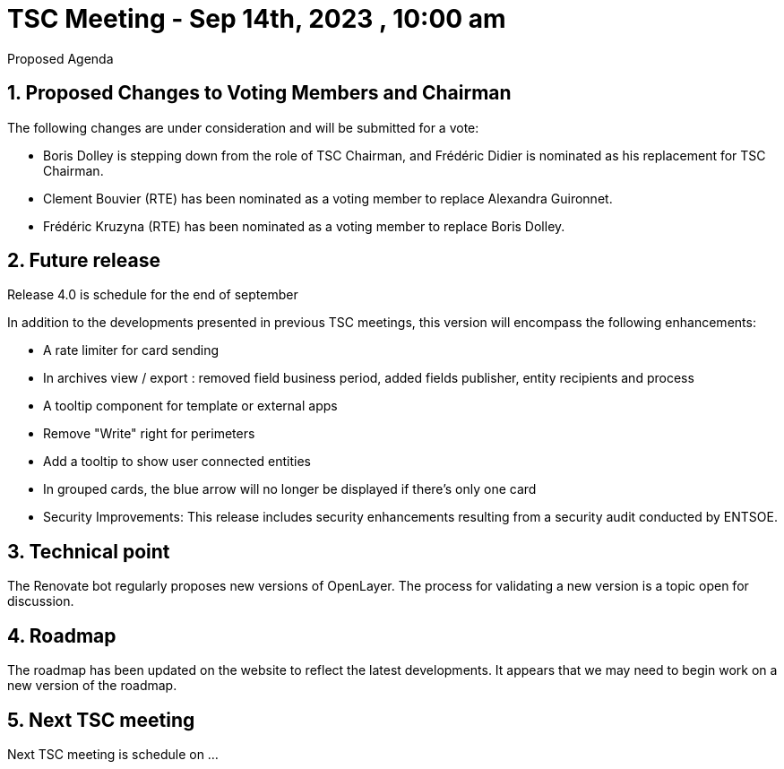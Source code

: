 = TSC Meeting - Sep 14th, 2023 , 10:00 am  

:sectnums:
:nofooter:
:icons: font

****
Proposed Agenda
****

== Proposed Changes to Voting Members and Chairman

The following changes are under consideration and will be submitted for a vote:

- Boris Dolley is stepping down from the role of TSC Chairman, and Frédéric Didier is nominated as his replacement for TSC Chairman.
- Clement Bouvier (RTE) has been nominated as a voting member to replace Alexandra Guironnet.
- Frédéric Kruzyna (RTE) has been nominated as a voting member to replace Boris Dolley.

== Future release 

Release 4.0 is schedule for the end of september 

In addition to the developments presented in previous TSC meetings, this version will encompass the following enhancements:

- A rate limiter for card sending
- In archives view / export : removed field business period, added fields publisher, entity recipients and process
- A tooltip component for template or external apps
- Remove "Write" right for perimeters
- Add a tooltip to show user connected entities
- In grouped cards, the blue arrow will no longer be displayed if there's only one card
- Security Improvements: This release includes security enhancements resulting from a security audit conducted by ENTSOE.

== Technical point

The Renovate bot regularly proposes new versions of OpenLayer. The process for validating a new version is a topic open for discussion.

== Roadmap 

The roadmap has been updated on the website to reflect the latest developments. It appears that we may need to begin work on a new version of the roadmap.

== Next TSC meeting

Next TSC meeting is schedule on ... 